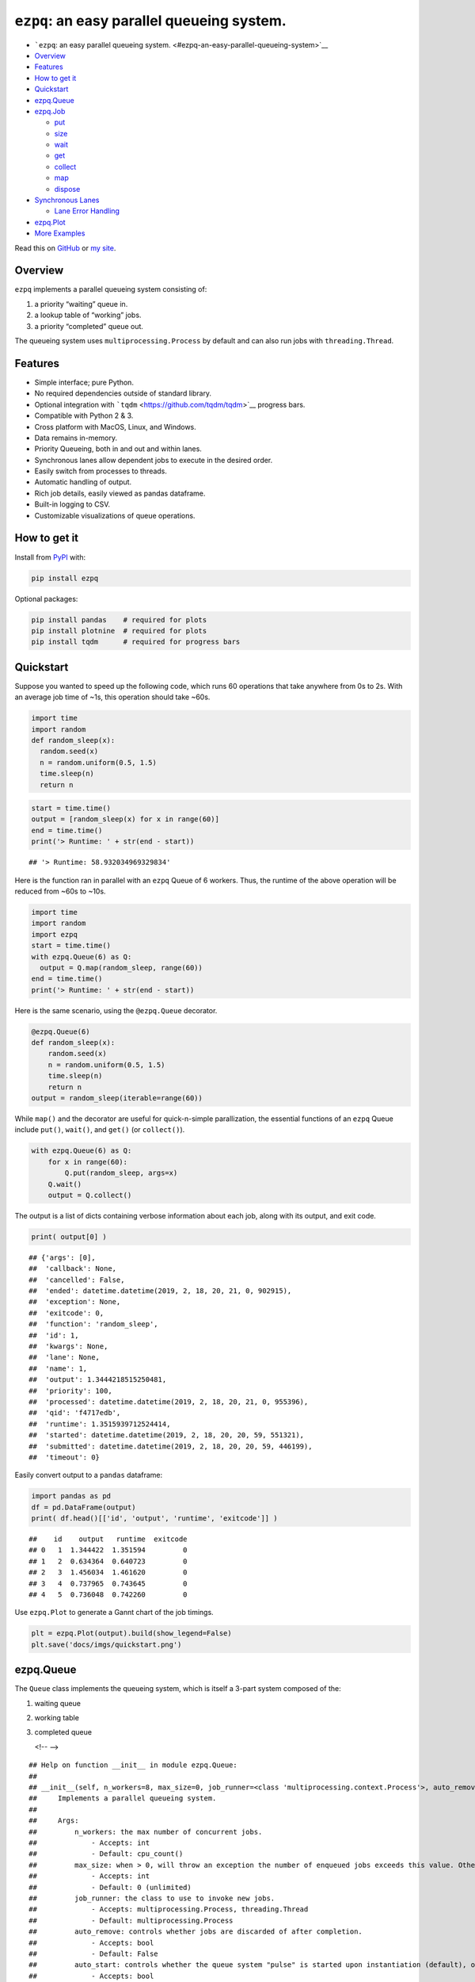 ``ezpq``: an easy parallel queueing system.
===========================================

-  ```ezpq``: an easy parallel queueing
   system. <#ezpq-an-easy-parallel-queueing-system>`__
-  `Overview <#overview>`__
-  `Features <#features>`__
-  `How to get it <#how-to-get-it>`__
-  `Quickstart <#quickstart>`__
-  `ezpq.Queue <#ezpqqueue>`__
-  `ezpq.Job <#ezpqjob>`__

   -  `put <#put>`__
   -  `size <#size>`__
   -  `wait <#wait>`__
   -  `get <#get>`__
   -  `collect <#collect>`__
   -  `map <#map>`__
   -  `dispose <#dispose>`__

-  `Synchronous Lanes <#synchronous-lanes>`__

   -  `Lane Error Handling <#lane-error-handling>`__

-  `ezpq.Plot <#ezpqplot>`__
-  `More Examples <#more-examples>`__

Read this on `GitHub <https://github.com/dm3ll3n/ezpq>`__ or `my
site <https://www.donaldmellenbruch.com/project/ezpq/>`__.

Overview
--------

``ezpq`` implements a parallel queueing system consisting of:

1. a priority “waiting” queue in.
2. a lookup table of “working” jobs.
3. a priority “completed” queue out.

The queueing system uses ``multiprocessing.Process`` by default and can
also run jobs with ``threading.Thread``.

.. figure:: docs/imgs/ezpq.png
   :alt: 

Features
--------

-  Simple interface; pure Python.
-  No required dependencies outside of standard library.
-  Optional integration with ```tqdm`` <https://github.com/tqdm/tqdm>`__
   progress bars.
-  Compatible with Python 2 & 3.
-  Cross platform with MacOS, Linux, and Windows.
-  Data remains in-memory.
-  Priority Queueing, both in and out and within lanes.
-  Synchronous lanes allow dependent jobs to execute in the desired
   order.
-  Easily switch from processes to threads.
-  Automatic handling of output.
-  Rich job details, easily viewed as pandas dataframe.
-  Built-in logging to CSV.
-  Customizable visualizations of queue operations.

How to get it
-------------

Install from `PyPI <https://pypi.org/project/ezpq/>`__ with:

.. code:: python

    pip install ezpq

Optional packages:

.. code:: python

    pip install pandas    # required for plots
    pip install plotnine  # required for plots
    pip install tqdm      # required for progress bars

Quickstart
----------

Suppose you wanted to speed up the following code, which runs 60
operations that take anywhere from 0s to 2s. With an average job time of
~1s, this operation should take ~60s.

.. code:: python

    import time
    import random
    def random_sleep(x):
      random.seed(x)
      n = random.uniform(0.5, 1.5)
      time.sleep(n)
      return n

.. code:: python

    start = time.time()
    output = [random_sleep(x) for x in range(60)]
    end = time.time()
    print('> Runtime: ' + str(end - start))

::

    ## '> Runtime: 58.932034969329834'

Here is the function ran in parallel with an ``ezpq`` Queue of 6
workers. Thus, the runtime of the above operation will be reduced from
~60s to ~10s.

.. code:: python

    import time
    import random
    import ezpq
    start = time.time()
    with ezpq.Queue(6) as Q:
      output = Q.map(random_sleep, range(60))
    end = time.time()
    print('> Runtime: ' + str(end - start))

Here is the same scenario, using the ``@ezpq.Queue`` decorator.

.. code:: python

    @ezpq.Queue(6)
    def random_sleep(x):
        random.seed(x)
        n = random.uniform(0.5, 1.5)
        time.sleep(n)
        return n
    output = random_sleep(iterable=range(60))

While ``map()`` and the decorator are useful for quick-n-simple
parallization, the essential functions of an ``ezpq`` Queue include
``put()``, ``wait()``, and ``get()`` (or ``collect()``).

.. code:: python

    with ezpq.Queue(6) as Q:
        for x in range(60):
            Q.put(random_sleep, args=x)
        Q.wait()
        output = Q.collect()

The output is a list of dicts containing verbose information about each
job, along with its output, and exit code.

.. code:: python

    print( output[0] )

::

    ## {'args': [0],
    ##  'callback': None,
    ##  'cancelled': False,
    ##  'ended': datetime.datetime(2019, 2, 18, 20, 21, 0, 902915),
    ##  'exception': None,
    ##  'exitcode': 0,
    ##  'function': 'random_sleep',
    ##  'id': 1,
    ##  'kwargs': None,
    ##  'lane': None,
    ##  'name': 1,
    ##  'output': 1.3444218515250481,
    ##  'priority': 100,
    ##  'processed': datetime.datetime(2019, 2, 18, 20, 21, 0, 955396),
    ##  'qid': 'f4717edb',
    ##  'runtime': 1.3515939712524414,
    ##  'started': datetime.datetime(2019, 2, 18, 20, 20, 59, 551321),
    ##  'submitted': datetime.datetime(2019, 2, 18, 20, 20, 59, 446199),
    ##  'timeout': 0}

Easily convert output to a ``pandas`` dataframe:

.. code:: python

    import pandas as pd
    df = pd.DataFrame(output)
    print( df.head()[['id', 'output', 'runtime', 'exitcode']] )

::

    ##    id    output   runtime  exitcode
    ## 0   1  1.344422  1.351594         0
    ## 1   2  0.634364  0.640723         0
    ## 2   3  1.456034  1.461620         0
    ## 3   4  0.737965  0.743645         0
    ## 4   5  0.736048  0.742260         0

Use ``ezpq.Plot`` to generate a Gannt chart of the job timings.

.. code:: python

    plt = ezpq.Plot(output).build(show_legend=False)
    plt.save('docs/imgs/quickstart.png')

.. figure:: docs/imgs/quickstart.png
   :alt: 

ezpq.Queue
----------

The ``Queue`` class implements the queueing system, which is itself a
3-part system composed of the:

1. waiting queue
2. working table
3. completed queue


   <!-- -->

::

    ## Help on function __init__ in module ezpq.Queue:
    ## 
    ## __init__(self, n_workers=8, max_size=0, job_runner=<class 'multiprocessing.context.Process'>, auto_remove=False, auto_start=True, auto_stop=False, callback=None, log_file=None, poll=0.1, show_progress=False, qid=None)
    ##     Implements a parallel queueing system.
    ##     
    ##     Args:
    ##         n_workers: the max number of concurrent jobs.
    ##             - Accepts: int
    ##             - Default: cpu_count()
    ##         max_size: when > 0, will throw an exception the number of enqueued jobs exceeds this value. Otherwise, no limit.
    ##             - Accepts: int
    ##             - Default: 0 (unlimited)
    ##         job_runner: the class to use to invoke new jobs.
    ##             - Accepts: multiprocessing.Process, threading.Thread
    ##             - Default: multiprocessing.Process
    ##         auto_remove: controls whether jobs are discarded of after completion.
    ##             - Accepts: bool
    ##             - Default: False
    ##         auto_start: controls whether the queue system "pulse" is started upon instantiation (default), or manually.
    ##             - Accepts: bool
    ##             - Default: True
    ##         auto_stop: controls whether the queue system "pulse" stops itself after all jobs are complete.
    ##             - Accepts: bool
    ##             - Default: False
    ##         callback: optional function to execute synchronously immediately after a job completes.
    ##             - Accepts: function object
    ##             - Default: None
    ##         log_file: if file path is specified, job data is written to this path in CSV format.
    ##             - Accepts: str
    ##             - Default: None
    ##         poll: controls the pulse frequency; the amount of time slept between operations.
    ##             - Accepts: float
    ##             - Default: 0.1
    ##     
    ##     Returns:
    ##         ezpq.Queue object.
    ## 
    ## None

ezpq.Job
--------

A ``ezpq`` job defines the function to run. It is passed to an ``ezpq``
queue with a call to ``submit()``.

::

    ## Help on function __init__ in module ezpq.Job:
    ## 
    ## __init__(self, function, args=None, kwargs=None, name=None, priority=100, lane=None, timeout=0, suppress_errors=False, stop_on_lane_error=False)
    ##     Defines what to run within a `ezpq.Queue`, and how to run it.
    ##     
    ##     Args:
    ##         function: the function to run.
    ##             - Accepts: function object
    ##         args: optional positional arguments to pass to the function.
    ##             - Accepts: list, tuple
    ##             - Default: None
    ##         kwargs: optional keyword arguments to pass to the function.
    ##             - Accepts: dict
    ##             - Default: None
    ##         name: optional name to give to the job. Does not have to be unique.
    ##             - Accepts: str
    ##             - Default: None; assumes same name as job id.
    ##         priority: priority value to assign. Lower values get processed sooner.
    ##             - Accepts: int
    ##             - Default: 100
    ##         lane: a sequential lane to place the job in. if it does not already exist, it will be created.
    ##             - Accepts: int, str; any hashable object
    ##             - Default: None; no lanes.
    ##         timeout: When > 0, if this value (in seconds) is exceeded, the job is terminated. Otherwise, no limit enforced.
    ##             - Accepts: float
    ##             - Default: 0 (unlimited)
    ##     
    ##     Returns:
    ##         ezpq.Job object
    ## 
    ## None

.. code:: python

    with ezpq.Queue(6) as Q:
      for x in range(60):
        priority = x % 2 # give even numbers higher priority.
        job = ezpq.Job(random_sleep, args=x, priority=priority)
        Q.submit(job)
      Q.wait()
      output = Q.collect()

.. figure:: docs/imgs/submit.png
   :alt: 

put
~~~

The ``put`` method creates a job and submits it to an ``ezpq`` queue.
All of its arguments are passed to ``ezpq.Job()``.

.. code:: python

    with ezpq.Queue(6) as Q:
        for x in range(60):
            Q.put(random_sleep, args=x)
        Q.wait()
        output = Q.collect()

size
~~~~

``size()`` returns a count of all items across all three queue
components. It accepts three boolean parameters, ``waiting``,
``working``, and ``completed``. If all of these are ``False`` (default),
all jobs are counted. If any combination of these is ``True``, only the
corresponding queue(s) will be counted. For example:

.. code:: python

    def print_sizes(Q):
        msg = 'Total: {0}; Waiting: {1}; Working: {2}; Completed: {3}'.format(
            Q.size(),
            Q.size(waiting=True),
            Q.size(working=True),
            Q.size(completed=True)
        )
        print(msg)

.. code:: python

    with ezpq.Queue(6) as Q:
        # enqueue jobs
        for x in range(60):
            Q.put(random_sleep, x)
        # repeatedly print sizes until complete.
        while Q.size(waiting=True, working=True):
            print_sizes(Q)
            time.sleep(1)
        print_sizes(Q)

::

    ## 'Total: 60; Waiting: 60; Working: 0; Completed: 0'
    ## 'Total: 60; Waiting: 51; Working: 6; Completed: 3'
    ## 'Total: 60; Waiting: 46; Working: 6; Completed: 8'
    ## 'Total: 60; Waiting: 39; Working: 6; Completed: 15'
    ## 'Total: 60; Waiting: 34; Working: 6; Completed: 20'
    ## 'Total: 60; Waiting: 31; Working: 6; Completed: 23'
    ## 'Total: 60; Waiting: 24; Working: 6; Completed: 30'
    ## 'Total: 60; Waiting: 17; Working: 6; Completed: 37'
    ## 'Total: 60; Waiting: 12; Working: 6; Completed: 42'
    ## 'Total: 60; Waiting: 6; Working: 6; Completed: 48'
    ## 'Total: 60; Waiting: 1; Working: 6; Completed: 53'
    ## 'Total: 60; Waiting: 0; Working: 1; Completed: 59'
    ## 'Total: 60; Waiting: 0; Working: 0; Completed: 60'

wait
~~~~

The ``wait()`` method will block execution until all jobs complete. It
also accepts a ``timeout`` parameter, given in seconds. The return value
is the count of jobs that did not complete. Thus, a return value greater
than 0 indicates the timeout was exceeded. The parameter ``poll`` can be
used to adjust how frequently (in seconds) the operation checks for
completed jobs.

New in v0.2.0, include ``show_progress=True`` to show a progress bar
while waiting. This is equivalent to a call to ``waitpb()``.

.. figure:: docs/imgs/tqdm.gif
   :alt: 

get
~~~

``get()`` retrieves and deletes (“pop”) the highest priority job from
the completed queue, if one is available. If the completed queue is
empty, ``get()`` returns ``None``. However, ``get()`` will wait for a
completed job if ``wait``, ``poll``, or ``timeout`` are specified. If
the timeout is exceeded, ``None`` is returned.

.. code:: python

    with ezpq.Queue(6) as Q:
        n_inputs = 60
        output = [None] * n_inputs
        # enqueue jobs
        for x in range(n_inputs):
            Q.put(random_sleep, args=x)
            
        # repeatedly `get()` until queue is empty.
        for i in range(n_inputs):
            output[i] = Q.get(wait=True)

collect
~~~~~~~

``collect()`` is similar to ``get()``, but it will return a list of
*all* completed jobs and clear the completed queue. It does not support
the ``poll`` or ``timeout`` parameters, but you can call ``wait()``
before ``collect()`` if desired.

.. code:: python

    with ezpq.Queue(6) as Q:
        # enqueue jobs
        for x in range(60):
            Q.put(random_sleep, x)
        # wait and collect all jobs
        print('Queue size before: {0}'.format(Q.size()))
        Q.wait()
        output = Q.collect()
        print('Queue size after: {0}'.format(Q.size()))
        print('Output size: {0}'.format(len(output)))

::

    ## 'Queue size before: 60'
    ## 'Queue size after: 0'
    ## 'Output size: 60'

map
~~~

``map`` encapsulates the logic of ``put``, ``wait``, and ``collect`` in
one call. Include ``show_progress=True`` to get output ``tqdm`` progress
bar.

.. figure:: docs/imgs/tqdm_map.gif
   :alt: 

dispose
~~~~~~~

The queueing operations performed by ``ezpq.Queue`` are performed on a
periodic basis. By default, the ``poll`` parameter for a Queue is
``0.1`` seconds. This “pulse” thread will continue firing until the
Queue is disposed of.

In the previous examples, use of the context manager
(``with ezpq.Queue() as Q:``) results in automatic disposal. If not
using the context manager (or decorator), clean up after yourself with
``dispose()``.

Synchronous Lanes
-----------------

When you have jobs that are dependent upon another, you can use “lanes”
to execute them in sequence. All that is required is an arbitrary lane
name/id passed to the ``lane`` parameter of ``put``. Empty lanes are
automatically removed.

.. figure:: docs/imgs/lanes.gif
   :alt: 

In the above graphic, notice how same-colored bars never overlap. These
bars represent jobs that are in the same lane, which executed
synchronously.

Lane Error Handling
~~~~~~~~~~~~~~~~~~~

You may want to short-circuit a synchronous lane if a job in the lane
fails. You can do this by specifying ``skip_on_lane_error=True`` when
putting a job in the queue. If specified and the preceding job has a
non-zero exit code, this job will not be run.

.. code:: python

    def reciprocal(x):
        time.sleep(0.1) # slow things down
        return 1/x      # will throw DivideByZero exception

.. code:: python

    import random
    with ezpq.Queue(6) as Q:
        for i in range(100):
            Q.put(reciprocal, random.randint(0, 10), lane=i%5, suppress_errors=True, stop_on_lane_error=True)
        Q.wait()
        output = Q.collect()
    plt = ezpq.Plot(output).build(facet_by='lane', color_by='exitcode', color_pal=['red', 'blue'])
    plt.save('docs/imgs/lane_error.png')

.. figure:: docs/imgs/lane_error.png
   :alt: 

ezpq.Plot
---------

The ``Plot`` class is used to visualize the wait, start, and end times
for each job that entered the queueing system. The class is initialized
with a list of dicts; exactly what is returned from a call to
``collect()`` or ``map()``.

Arguments given to ``build()`` control various aspects of the plot, from
coloring, to faceting,

::

    ## Help on function build in module ezpq.Plot:
    ## 
    ## build(self, color_by='qid', facet_by='qid', facet_scale='fixed', show_legend=True, bar_width=1, title=None, color_pal=None, theme='bw')
    ##     Produces a plot based on the data and options provided to a `ezpq.Plot()` object.
    ##     
    ##     Args:
    ##         color_by: controls the column to use for coloring the bars.
    ##             - Accepts: one of 'qid', 'priority', 'lane', 'cancelled', 'exitcode', 'name', 'output'
    ##             - Default: 'qid'
    ##         facet_by: controls the column to use for facetting the plot.
    ##             - Accepts: one of 'qid', 'priority', 'lane', 'cancelled', 'exitcode', 'name', 'output'
    ##             - Default: 'qid'
    ##         facet_scale: controls the scale of the x/y axis across facets.
    ##             - Accepts: one of 'fixed', 'free', 'free_x', 'free_y'
    ##             - Default: 'fixed'
    ##         show_legend: controls whether the legend is drawn.
    ##             - Accepts: bool
    ##             - Default: True
    ##         bar_width: controls the bar width
    ##             - Accepts: float
    ##             - Default: 1
    ##         title: optional title to be drawn above the plot.
    ##             - Accepts: str, None
    ##             - Default: None
    ##         theme:
    ##             - Accepts: 'bw', 'classic', 'gray', 'grey', 'seaborn', '538', 'dark', 'matplotlib', 'minimal', 'xkcd', 'light'
    ##             - Default: 'bw'
    ##     Returns:
    ##         The plot produced from plotnine.ggplot().
    ## 
    ## None

.. code:: python

    with ezpq.Queue(6) as Q:
      for x in range(60):
        lane = x % 5
        Q.put(random_sleep, x, timeout=1, lane=lane)
      Q.wait()
      output = Q.collect()

.. code:: python

    plt = ezpq.Plot(output).build(facet_by='lane', show_legend=False)
    plt.save('docs/imgs/lanes2.png')

.. figure:: docs/imgs/lanes2.png
   :alt: 

Each horizontal bar represents an independent job id. The start of the
gray bar indicates when the job entered the queuing system. The start of
the colored bar indicates when the job started running, and when it
ended. The gray bar that follows (if any) reflects how long it took for
the queue operations to recognize the finished job, join the job data
with its output, remove it from the working table, and place it in the
completed queue.

More Examples
-------------

Many more examples can be found in
`docs/examples.ipynb <//github.com/dm3ll3n/ezpq/blob/master/docs/examples.ipynb>`__.
